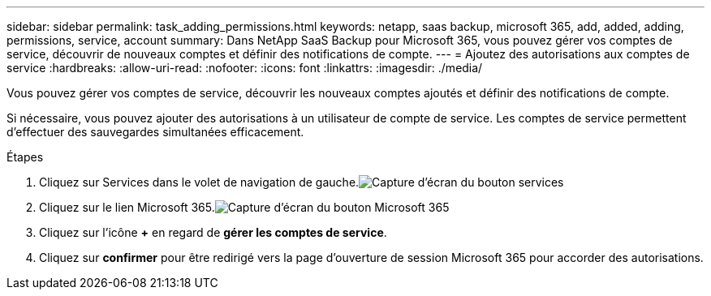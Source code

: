 ---
sidebar: sidebar 
permalink: task_adding_permissions.html 
keywords: netapp, saas backup, microsoft 365, add, added, adding, permissions, service, account 
summary: Dans NetApp SaaS Backup pour Microsoft 365, vous pouvez gérer vos comptes de service, découvrir de nouveaux comptes et définir des notifications de compte. 
---
= Ajoutez des autorisations aux comptes de service
:hardbreaks:
:allow-uri-read: 
:nofooter: 
:icons: font
:linkattrs: 
:imagesdir: ./media/


[role="lead"]
Vous pouvez gérer vos comptes de service, découvrir les nouveaux comptes ajoutés et définir des notifications de compte.

Si nécessaire, vous pouvez ajouter des autorisations à un utilisateur de compte de service. Les comptes de service permettent d'effectuer des sauvegardes simultanées efficacement.

.Étapes
. Cliquez sur Services dans le volet de navigation de gauche.image:services.gif["Capture d'écran du bouton services"]
. Cliquez sur le lien Microsoft 365.image:mso365_settings.gif["Capture d'écran du bouton Microsoft 365"]
. Cliquez sur l'icône *+* en regard de *gérer les comptes de service*.
. Cliquez sur *confirmer* pour être redirigé vers la page d'ouverture de session Microsoft 365 pour accorder des autorisations.

